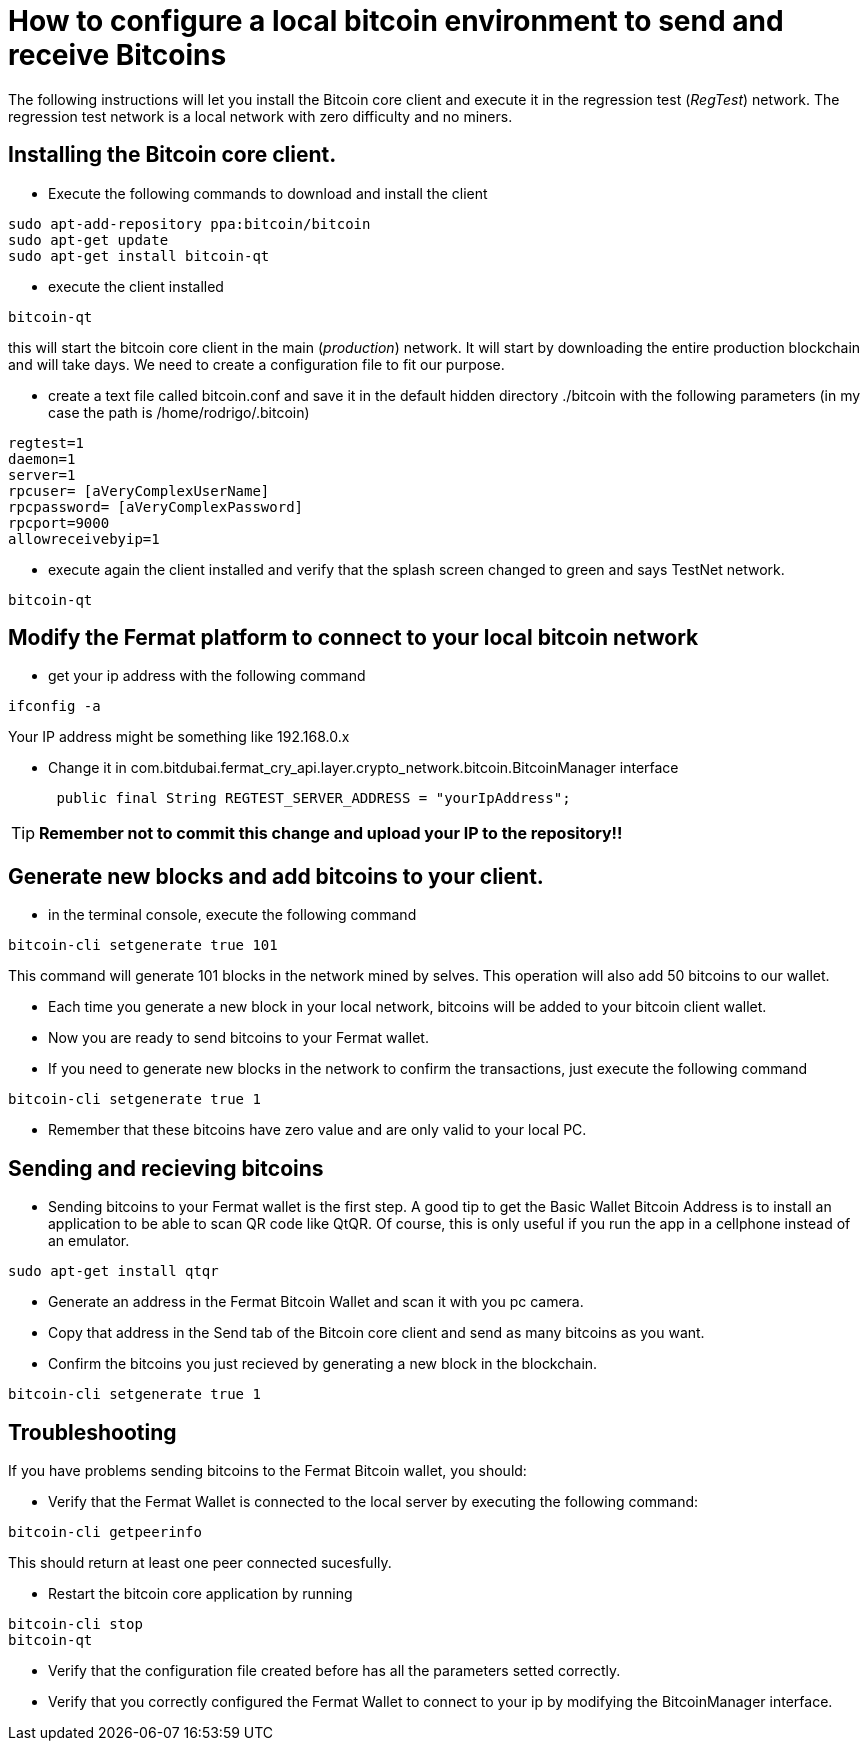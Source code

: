 = How to configure a local bitcoin environment to send and receive Bitcoins

The following instructions will let you install the Bitcoin core client and execute it in the regression test (_RegTest_) network.
The regression test network is a local network with zero difficulty and no miners.

== Installing the Bitcoin core client.
* Execute the following commands to download and install the client

[source, linux]
----
sudo apt-add-repository ppa:bitcoin/bitcoin
sudo apt-get update
sudo apt-get install bitcoin-qt
----

* execute the client installed
[source, linux]
----
bitcoin-qt
----

this will start the bitcoin core client in the main (_production_) network. It will start by downloading the entire production blockchain
 and will take days. We need to create a configuration file to fit our purpose.

* create a text file called bitcoin.conf and save it in the default hidden directory ./bitcoin with the following parameters
(in my case the path is /home/rodrigo/.bitcoin)

[source]
----
regtest=1
daemon=1
server=1
rpcuser= [aVeryComplexUserName]
rpcpassword= [aVeryComplexPassword]
rpcport=9000
allowreceivebyip=1
----

* execute again the client installed and verify that the splash screen changed to green and says TestNet network.
[source, linux]
----
bitcoin-qt
----

== Modify the Fermat platform to connect to your local bitcoin network
* get your ip address with the following command
[source,linux]
----
ifconfig -a
----
Your IP address might be something like 192.168.0.x

* Change it in com.bitdubai.fermat_cry_api.layer.crypto_network.bitcoin.BitcoinManager interface
[source, java]
 public final String REGTEST_SERVER_ADDRESS = "yourIpAddress";

[TIP]
*Remember not to commit this change and upload your IP to the repository!!*

== Generate new blocks and add bitcoins to your client.

* in the terminal console, execute the following command
[source, linux]
----
bitcoin-cli setgenerate true 101
----

This command will generate 101 blocks in the network mined by selves. This operation will also add 50 bitcoins to our wallet.

* Each time you generate a new block in your local network, bitcoins will be added to your bitcoin client wallet.
* Now you are ready to send bitcoins to your Fermat wallet.
* If you need to generate new blocks in the network to confirm the transactions, just execute the following command
[source, linux]
----
bitcoin-cli setgenerate true 1
----

* Remember that these bitcoins have zero value and are only valid to your local PC.

== Sending and recieving bitcoins

* Sending bitcoins to your Fermat wallet is the first step. A good tip to get the Basic Wallet Bitcoin Address is to install an application
to be able to scan QR code like QtQR. Of course, this is only useful if you run the app in a cellphone instead of an emulator.

[source, linux]
----
sudo apt-get install qtqr
----

* Generate an address in the Fermat Bitcoin Wallet and scan it with you pc camera.

* Copy that address in the Send tab of the Bitcoin core client and send as many bitcoins as you want.

* Confirm the bitcoins you just recieved by generating a new block in the blockchain.
[source, linux]
----
bitcoin-cli setgenerate true 1
----


== Troubleshooting

If you have problems sending bitcoins to the Fermat Bitcoin wallet, you should:
[square]
* Verify that the Fermat Wallet is connected to the local server by executing the following command:
[source, linux]
----
bitcoin-cli getpeerinfo
----

This should return at least one peer connected sucesfully.

* Restart the bitcoin core application by running
[source, linux]
----
bitcoin-cli stop
bitcoin-qt
----

* Verify that the configuration file created before has all the parameters setted correctly.

* Verify that you correctly configured the Fermat Wallet to connect to your ip by modifying the BitcoinManager interface.